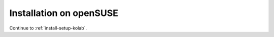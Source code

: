 ========================
Installation on openSUSE
========================

.. todo::

    The installation chapter for SUSE Linux Enterprise Server should be written.

Continue to :ref:`install-setup-kolab`.
